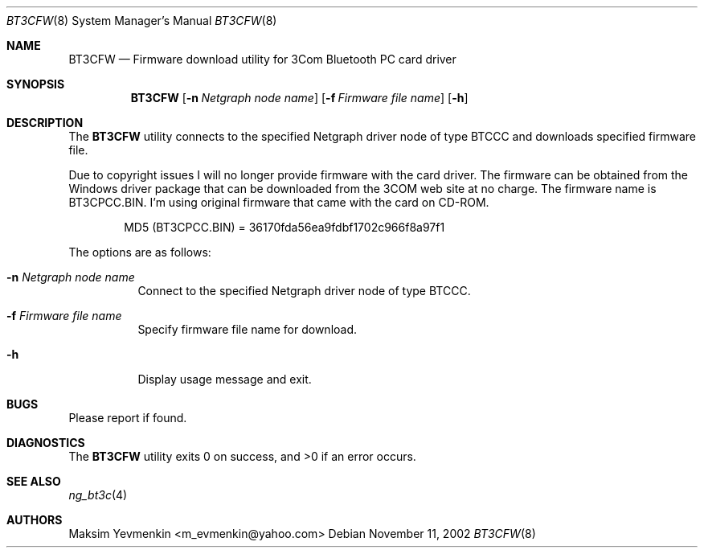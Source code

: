 .\" bt3cfw.8
.\" 
.\" Copyright (c) 2001-2002 Maksim Yevmenkin <m_evmenkin@yahoo.com>
.\" All rights reserved.
.\" 
.\" Redistribution and use in source and binary forms, with or without
.\" modification, are permitted provided that the following conditions
.\" are met:
.\" 1. Redistributions of source code must retain the above copyright
.\"    notice, this list of conditions and the following disclaimer.
.\" 2. Redistributions in binary form must reproduce the above copyright
.\"    notice, this list of conditions and the following disclaimer in the
.\"    documentation and/or other materials provided with the distribution.
.\" 
.\" THIS SOFTWARE IS PROVIDED BY THE AUTHOR AND CONTRIBUTORS ``AS IS'' AND
.\" ANY EXPRESS OR IMPLIED WARRANTIES, INCLUDING, BUT NOT LIMITED TO, THE
.\" IMPLIED WARRANTIES OF MERCHANTABILITY AND FITNESS FOR A PARTICULAR PURPOSE
.\" ARE DISCLAIMED. IN NO EVENT SHALL THE AUTHOR OR CONTRIBUTORS BE LIABLE
.\" FOR ANY DIRECT, INDIRECT, INCIDENTAL, SPECIAL, EXEMPLARY, OR CONSEQUENTIAL
.\" DAMAGES (INCLUDING, BUT NOT LIMITED TO, PROCUREMENT OF SUBSTITUTE GOODS
.\" OR SERVICES; LOSS OF USE, DATA, OR PROFITS; OR BUSINESS INTERRUPTION)
.\" HOWEVER CAUSED AND ON ANY THEORY OF LIABILITY, WHETHER IN CONTRACT, STRICT
.\" LIABILITY, OR TORT (INCLUDING NEGLIGENCE OR OTHERWISE) ARISING IN ANY WAY
.\" OUT OF THE USE OF THIS SOFTWARE, EVEN IF ADVISED OF THE POSSIBILITY OF
.\" SUCH DAMAGE.
.\" 
.\" $Id: bt3cfw.8,v 1.3 2003/04/27 19:45:22 max Exp $
.\" $FreeBSD$
.Dd November 11, 2002
.Dt BT3CFW 8
.Os
.Sh NAME
.Nm BT3CFW
.Nd Firmware download utility for 3Com Bluetooth PC card driver
.Sh SYNOPSIS
.Nm
.Op Fl n Ar Netgraph node name
.Op Fl f Ar Firmware file name
.Op Fl h
.Sh DESCRIPTION
The
.Nm
utility connects to the specified Netgraph driver node of type 
.Dv BTCCC
and downloads specified firmware file. 
.Pp
Due to copyright issues I will no longer provide firmware with the card
driver. The firmware can be obtained from the Windows driver package that 
can be downloaded from the 3COM web site at no charge. The firmware name 
is BT3CPCC.BIN. I'm using original firmware that came with the card on CD-ROM.
.Bd -literal -offset indent
MD5 (BT3CPCC.BIN) = 36170fda56ea9fdbf1702c966f8a97f1
.Ed
.Pp
The options are as follows:
.Bl -tag -width indent
.It Fl n Ar Netgraph node name
Connect to the specified Netgraph driver node of type
.Dv BTCCC .
.It Fl f Ar Firmware file name
Specify firmware file name for download.
.It Fl h
Display usage message and exit.
.El
.Sh BUGS
Please report if found.
.Sh DIAGNOSTICS
.Ex -std
.Sh SEE ALSO
.Xr ng_bt3c 4
.Sh AUTHORS
.An Maksim Yevmenkin Aq m_evmenkin@yahoo.com
